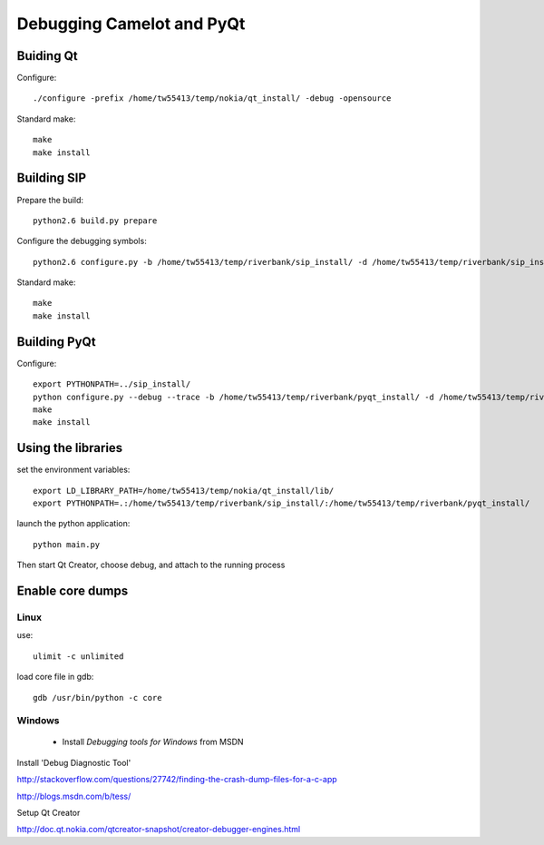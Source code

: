 ==========================
Debugging Camelot and PyQt
==========================

Buiding Qt
==========

Configure::

  ./configure -prefix /home/tw55413/temp/nokia/qt_install/ -debug -opensource
  
Standard make::

  make
  make install

Building SIP
============

Prepare the build::

  python2.6 build.py prepare

Configure the debugging symbols::

  python2.6 configure.py -b /home/tw55413/temp/riverbank/sip_install/ -d /home/tw55413/temp/riverbank/sip_install/ -e /home/tw55413/temp/riverbank/sip_install/ -v  /home/tw55413/temp/riverbank/sip_install/ --debug

Standard make::

  make
  make install

Building PyQt
=============

Configure::

  export PYTHONPATH=../sip_install/
  python configure.py --debug --trace -b /home/tw55413/temp/riverbank/pyqt_install/ -d /home/tw55413/temp/riverbank/pyqt_install/ -p /home/tw55413/temp/riverbank/pyqt_install -q /home/tw55413/temp/nokia/qt_install/bin/qmake --confirm-license 
  make
  make install

Using the libraries
===================

set the environment variables::

  export LD_LIBRARY_PATH=/home/tw55413/temp/nokia/qt_install/lib/
  export PYTHONPATH=.:/home/tw55413/temp/riverbank/sip_install/:/home/tw55413/temp/riverbank/pyqt_install/
  
launch the python application::

  python main.py

Then start Qt Creator, choose debug, and attach to the running process

Enable core dumps
=================

Linux
-----

use::

  ulimit -c unlimited
  
load core file in gdb::

  gdb /usr/bin/python -c core

Windows
-------

 * Install *Debugging tools for Windows* from MSDN

Install 'Debug Diagnostic Tool'

http://stackoverflow.com/questions/27742/finding-the-crash-dump-files-for-a-c-app

http://blogs.msdn.com/b/tess/

Setup Qt Creator 

http://doc.qt.nokia.com/qtcreator-snapshot/creator-debugger-engines.html